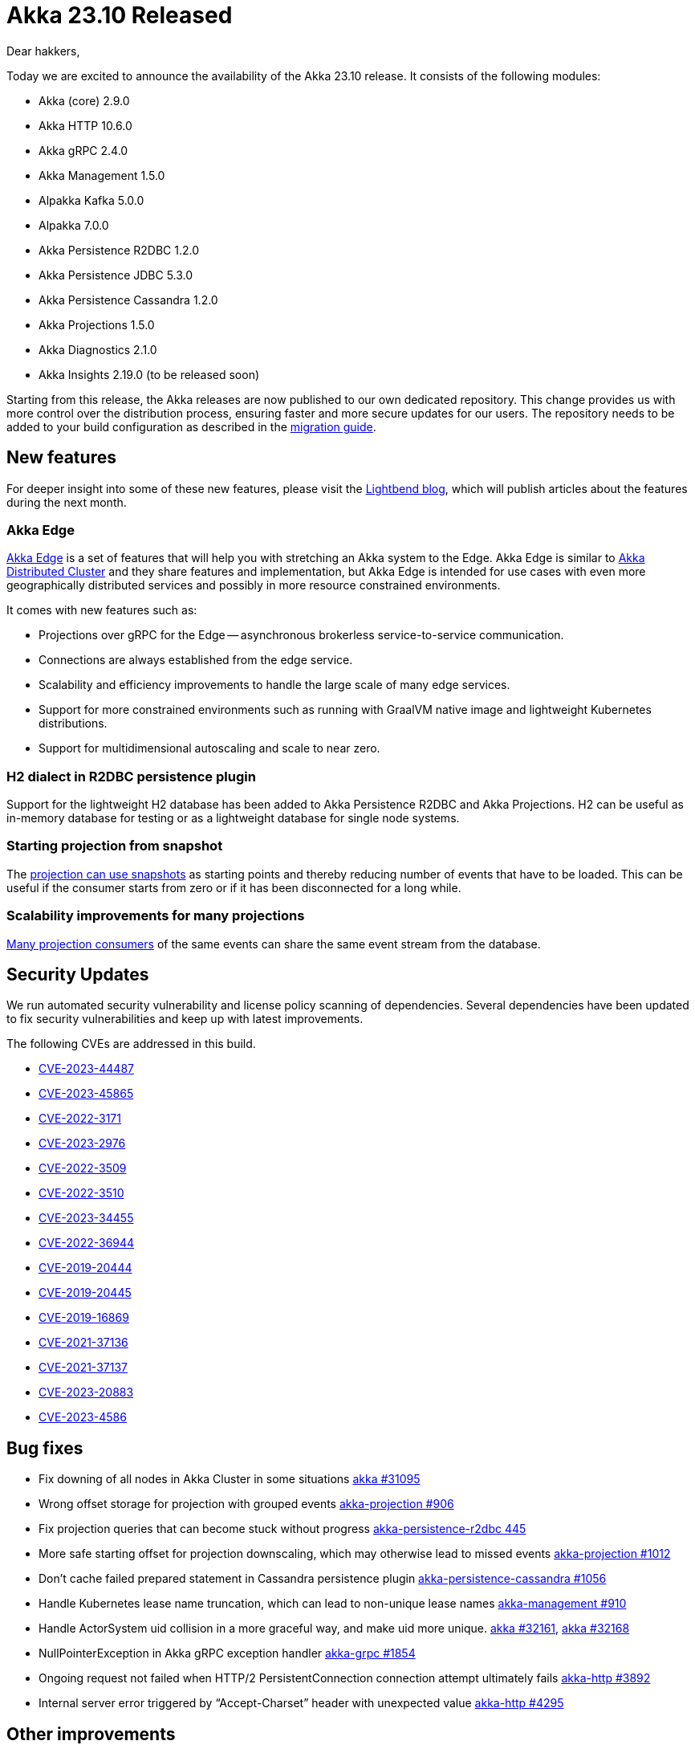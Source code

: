 = Akka 23.10 Released

Dear hakkers,

Today we are excited to announce the availability of the Akka 23.10 release.
It consists of the following modules:

* Akka (core) 2.9.0
* Akka HTTP 10.6.0
* Akka gRPC 2.4.0
* Akka Management 1.5.0
* Alpakka Kafka 5.0.0
* Alpakka 7.0.0
* Akka Persistence R2DBC 1.2.0
* Akka Persistence JDBC 5.3.0
* Akka Persistence Cassandra 1.2.0
* Akka Projections 1.5.0
* Akka Diagnostics 2.1.0
* Akka Insights 2.19.0 (to be released soon)

Starting from this release, the Akka releases are now published to our own dedicated repository.
This change provides us with more control over the distribution process, ensuring faster and more secure updates for our users.
The repository needs to be added to your build configuration as described in the https://doc.akka.io/libraries/akka-core/current/project/migration-guide-2.8.x-2.9.x.html#migration-guide-2-8-x-to-2-9-x[migration guide].

== New features

For deeper insight into some of these new features, please visit the https://www.lightbend.com/blog[Lightbend blog], which will publish articles about the features during the next month.

=== Akka Edge

https://doc.akka.io/libraries/akka-edge/current/index.html[Akka Edge] is a set of features that will help you with stretching an Akka system to the Edge.
Akka Edge is similar to https://doc.akka.io/libraries/akka-distributed-cluster/current/index.html[Akka Distributed Cluster] and they share features and implementation, but Akka Edge is intended for use cases with even more geographically distributed services and possibly in more resource constrained environments.

It comes with new features such as:

* Projections over gRPC for the Edge -- asynchronous brokerless service-to-service communication.
* Connections are always established from the edge service.
* Scalability and efficiency improvements to handle the large scale of many edge services.
* Support for more constrained environments such as running with GraalVM native image and lightweight Kubernetes distributions.
* Support for multidimensional autoscaling and scale to near zero.

=== H2 dialect in R2DBC persistence plugin

Support for the lightweight H2 database has been added to Akka Persistence R2DBC and Akka Projections.
H2 can be useful as in-memory database for testing or as a lightweight database for single node systems.

=== Starting projection from snapshot

The https://doc.akka.io/libraries/akka-projection/current/eventsourced.html#sourceprovider-for-eventsbyslicesstartingfromsnapshots[projection can use snapshots] as starting points and thereby reducing number of events that have to be loaded.
This can be useful if the consumer starts from zero or if it has been disconnected for a long while.

=== Scalability improvements for many projections

https://doc.akka.io/libraries/akka-projection/current/eventsourced.html#many-projections[Many projection consumers] of the same events can share the same event stream from the database.

== Security Updates

We run automated security vulnerability and license policy scanning of dependencies.
Several dependencies have been updated to fix security vulnerabilities and keep up with latest improvements.

The following CVEs are addressed in this build.

* https://akka.io/security/akka-http-cve-2023-44487.html[CVE-2023-44487]
* https://akka.io/security/akka-cve-2023-45865.html[CVE-2023-45865]
* https://nvd.nist.gov/vuln/detail/CVE-2022-3171[CVE-2022-3171]
* https://nvd.nist.gov/vuln/detail/CVE-2023-2976[CVE-2023-2976]
* https://nvd.nist.gov/vuln/detail/CVE-2022-3509[CVE-2022-3509]
* https://nvd.nist.gov/vuln/detail/CVE-2022-3510[CVE-2022-3510]
* https://nvd.nist.gov/vuln/detail/CVE-2023-34455[CVE-2023-34455]
* https://nvd.nist.gov/vuln/detail/CVE-2022-36944[CVE-2022-36944]
* https://nvd.nist.gov/vuln/detail/CVE-2019-20444[CVE-2019-20444]
* https://nvd.nist.gov/vuln/detail/CVE-2019-20445[CVE-2019-20445]
* https://nvd.nist.gov/vuln/detail/CVE-2019-16869[CVE-2019-16869]
* https://nvd.nist.gov/vuln/detail/CVE-2021-37136[CVE-2021-37136]
* https://nvd.nist.gov/vuln/detail/CVE-2021-37137[CVE-2021-37137]
* https://nvd.nist.gov/vuln/detail/CVE-2023-20883[CVE-2023-20883]
* https://nvd.nist.gov/vuln/detail/CVE-2023-4586[CVE-2023-4586]

== Bug fixes

* Fix downing of all nodes in Akka Cluster in some situations https://github.com/akka/akka/issues/31095[akka #31095]
* Wrong offset storage for projection with grouped events https://github.com/akka/akka-projection/issues/906[akka-projection #906]
* Fix projection queries that can become stuck without progress https://github.com/akka/akka-persistence-r2dbc/pull/445[akka-persistence-r2dbc 445]
* More safe starting offset for projection downscaling, which may otherwise lead to missed events https://github.com/akka/akka-projection/pull/1012[akka-projection #1012]
* Don't cache failed prepared statement in Cassandra persistence plugin https://github.com/akka/akka-persistence-cassandra/issues/1056[akka-persistence-cassandra #1056]
* Handle Kubernetes lease name truncation, which can lead to non-unique lease names https://github.com/akka/akka-management/issues/910[akka-management #910]
* Handle ActorSystem uid collision in a more graceful way, and make uid more unique.
https://github.com/akka/akka/pull/32161[akka #32161], https://github.com/akka/akka/pull/32168[akka #32168]
* NullPointerException in Akka gRPC exception handler https://github.com/akka/akka-grpc/issues/1854[akka-grpc #1854]
* Ongoing request not failed when HTTP/2 PersistentConnection connection attempt ultimately fails https://github.com/akka/akka-http/issues/3892[akka-http #3892]
* Internal server error triggered by "`Accept-Charset`" header with unexpected value https://github.com/akka/akka-http/issues/4295[akka-http #4295]

== Other improvements

* Topic filters for Projections over gRPC https://github.com/akka/akka-projection/issues/916[akka-projection #916]
* Start projection from a custom offset https://github.com/akka/akka-projection/pull/943[akka-projection #943]
* Predefined marker interfaces for JSON and CBOR https://github.com/akka/akka/pull/32049[akka #32049]

== Dependency updates

* Scala 2.13.12 and 3.3.1
* Jackson 2.15.2
* Protobuf Java 3.24.0
* gRPC Java 1.58.0
* Guava 32.0.1-android
* Config 1.4.3
* Aeron 1.42.1, Agrona 1.19.2
* r2dbc-pool 1.0.1
* r2dbc-postgresql 1.0.2
* Cassandra java-driver-core 4.17.0
* Netty 4.1.100
* mysql-connector-java 8.1.0
* h2 2.2.224
* Kafka Client 3.5.1
* Avro 7.4.0
* amqp-client 5.18.0

== Compatibility

To streamline our product we're discontinuing support for Java 8 and Scala 2.12.
Our recommendation is to migrate to Java 11 or 17 and Scala 2.13.
Akka 23.05 (Akka 2.8.x) with Java 8 and Scala 2.12 will be supported until October 31, 2024.

Akka is cross compiled to Scala 3.3.1, if you use Scala 3 you should update to at least version 3.3.1.

Akka 2.9.x is compatible with Akka 2.8.x, 2.7.x and 2.6.x aside from removal of a few deprecated modules:

* Cluster client has been deprecated since Akka 2.6.0 (2019-11-06).
Details on https://doc.akka.io/libraries/akka-core/2.6/cluster-client.html#migration-to-akka-grpc[how to migrate can be found in the Akka 2.6 docs].
* The old "`Typed Actor`" API (akka.actor.TypedActor) has been deprecated since Akka 2.6.0 (2019-11-06) and has been dropped.
No detailed migration guide exists, the recommendation is to move to the new Akka Typed APIs.
* The Akka SSLConfig convenience and methods accepting it has been deprecated since Akka 2.6.0 and has been dropped.
Usage should be replaced with directly creating a javax.net.ssl.SSLEngine using the JDK APIs.
* Persistent FSM has been deprecated since Akka 2.6.0 (2019-11-06) and has now been dropped.
Details on https://doc.akka.io/libraries/akka-core/2.8/persistence-fsm.html#migration-to-eventsourcedbehavior[how to migrate can be found in the Akka 2.8 docs].

By compatible, we mean:

* Akka 2.9.x is binary backwards compatible with 2.8.x, 2.7.x and 2.6.x, i.e.
a library built with Akka 2.6.x can still be used with an application using Akka 2.9.x.
* No configuration changes are needed for updating an application from Akka 2.6.x, 2.7.x or 2.8.x to 2.9.x.
* Rolling update of Akka Cluster from Akka 2.6.x, 2.7.x or 2.8.x to 2.9.x is fully supported.
* Other modules included in Akka 23.10 are also compatible with their previous version.

== Detailed release notes:

* https://github.com/akka/akka/releases[Akka (core) 2.9.x]
* https://github.com/akka/akka-http/releases[Akka HTTP 10.6.x]
* https://github.com/akka/akka-grpc/releases[Akka gRPC 2.4.x]
* https://github.com/akka/akka-management/releases[Akka Management 1.5.x]
* https://github.com/akka/alpakka-kafka/releases[Alpakka Kafka 5.0.x]
* https://github.com/akka/alpakka/releases[Alpakka 7.0.x]
* https://github.com/akka/akka-persistence-r2dbc/releases[Akka Persistence R2DBC 1.2.x]
* https://github.com/akka/akka-persistence-jdbc/releases[Akka Persistence JDBC 5.3.x]
* https://github.com/akka/akka-persistence-cassandra/releases[Akka Persistence Cassandra 1.2.x]
* https://github.com/akka/akka-projection/releases[Akka Projections 1.5.x]
* https://github.com/akka/akka-diagnostics/releases[Akka Diagnostics 2.1.x]

Akka licensing and support options are available from https://www.lightbend.com/akka[Lightbend].

Happy hakking!

-- The Akka Team
